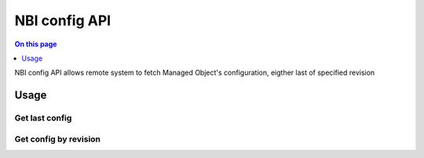 .. _api-nbi-config:

==============
NBI config API
==============

.. contents:: On this page
    :local:
    :backlinks: none
    :depth: 1
    :class: singlecol

NBI config API allows remote system to fetch Managed Object's
configuration, eigther last of specified revision

.. _api-nbi-config-usage:

Usage
-----

Get last config
^^^^^^^^^^^^^^^

.. http:get:: /api/nbi/config/(int:object_id)

    Get last configuration for Managed Object with id `object_id`

    **Example Request**

    .. sourcecode:: http

        GET /api/nbi/config/333 HTTP/1.1
        Host: noc.example.com
        Private-Token: 12345

    **Example Response**

    .. sourcecode:: http

        HTTP/1.1 200 OK
        Content-Type: text/plain

        !
        hostname Switch
        ...

    :param object_id: Managed Object's id
    :reqheader Private-Token: :ref:`reference-apikey` with `nbi:config` API access
    :statuscode 200: Success
    :statuscode 404: Object not found

Get config by revision
^^^^^^^^^^^^^^^^^^^^^^

.. http:get:: /api/nbi/config/(int:object_id)/(str:revision id)

    Get configuration revision `revision_id`
    for Managed Object with id `object_id`

    **Example Request**

    .. sourcecode:: http

        GET /api/nbi/config/333/5c03cb4cc04567000830be73 HTTP/1.1
        Host: noc.example.com
        Private-Token: 12345

    **Example Response**

    .. sourcecode:: http

        HTTP/1.1 200 OK
        Content-Type: text/plain

        !
        hostname Switch
        ...

    :param object_id: Managed Object's id
    :param revision: Config revision. Can be obtained via :ref:`configrevisions API<api-nbi-configrevisions>`
    :reqheader Private-Token: :ref:`reference-apikey` with `nbi:config` API access
    :statuscode 200: Success
    :statuscode 404: Object or revision not found

